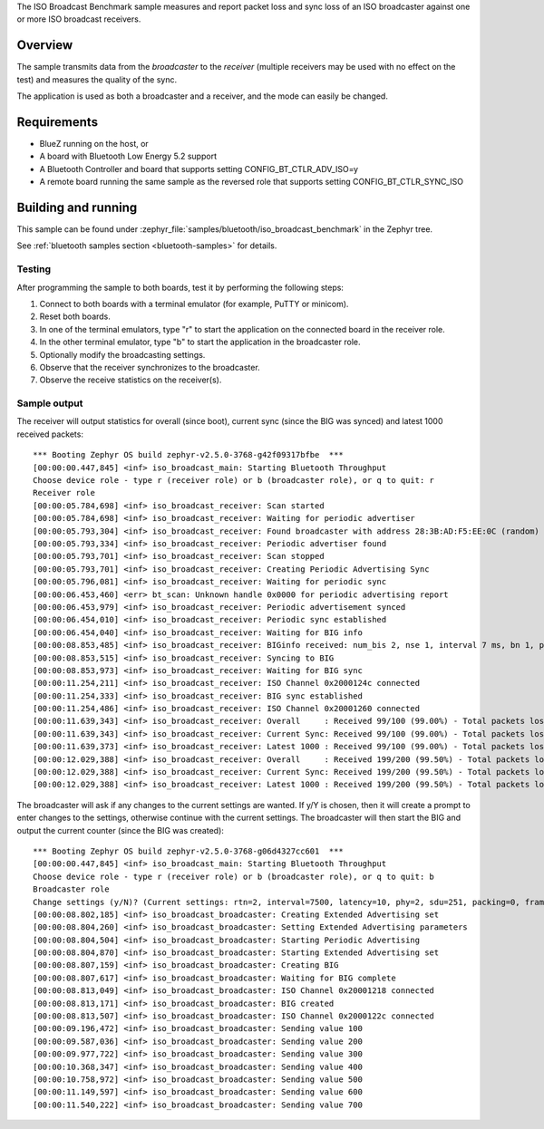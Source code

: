 .. zephyr:code-sample:: bluetooth_isochronous_broadcaster_benchmark
   :name: Isochronous Broadcaster Benchmark
   :relevant-api: bt_iso bluetooth

   Measure packet loss and sync loss of an ISO broadcaster against one or more receivers.

The ISO Broadcast Benchmark sample measures and report packet loss and sync loss
of an ISO broadcaster against one or more ISO broadcast receivers.

Overview
********

The sample transmits data from the *broadcaster* to the
*receiver* (multiple receivers may be used with no effect on the test)
and measures the quality of the sync.

The application is used as both a broadcaster and a receiver, and the mode
can easily be changed.

Requirements
************

* BlueZ running on the host, or
* A board with Bluetooth Low Energy 5.2 support
* A Bluetooth Controller and board that supports setting
  CONFIG_BT_CTLR_ADV_ISO=y
* A remote board running the same sample as the reversed role that supports
  setting CONFIG_BT_CTLR_SYNC_ISO

Building and running
********************

This sample can be found under
:zephyr_file:`samples/bluetooth/iso_broadcast_benchmark` in the Zephyr tree.

See :ref:`bluetooth samples section <bluetooth-samples>` for details.


Testing
=======

After programming the sample to both boards, test it by performing the following
steps:

1. Connect to both boards with a terminal emulator (for example, PuTTY or
   minicom).
#. Reset both boards.
#. In one of the terminal emulators, type "r" to start the application on the
   connected board in the receiver role.
#. In the other terminal emulator, type "b" to start the application in the
   broadcaster role.
#. Optionally modify the broadcasting settings.
#. Observe that the receiver synchronizes to the broadcaster.
#. Observe the receive statistics on the receiver(s).

Sample output
==============
The receiver will output statistics for overall (since boot), current sync
(since the BIG was synced) and latest 1000 received packets::

   *** Booting Zephyr OS build zephyr-v2.5.0-3768-g42f09317bfbe  ***
   [00:00:00.447,845] <inf> iso_broadcast_main: Starting Bluetooth Throughput
   Choose device role - type r (receiver role) or b (broadcaster role), or q to quit: r
   Receiver role
   [00:00:05.784,698] <inf> iso_broadcast_receiver: Scan started
   [00:00:05.784,698] <inf> iso_broadcast_receiver: Waiting for periodic advertiser
   [00:00:05.793,304] <inf> iso_broadcast_receiver: Found broadcaster with address 28:3B:AD:F5:EE:0C (random) (RSSI -33)
   [00:00:05.793,334] <inf> iso_broadcast_receiver: Periodic advertiser found
   [00:00:05.793,701] <inf> iso_broadcast_receiver: Scan stopped
   [00:00:05.793,701] <inf> iso_broadcast_receiver: Creating Periodic Advertising Sync
   [00:00:05.796,081] <inf> iso_broadcast_receiver: Waiting for periodic sync
   [00:00:06.453,460] <err> bt_scan: Unknown handle 0x0000 for periodic advertising report
   [00:00:06.453,979] <inf> iso_broadcast_receiver: Periodic advertisement synced
   [00:00:06.454,010] <inf> iso_broadcast_receiver: Periodic sync established
   [00:00:06.454,040] <inf> iso_broadcast_receiver: Waiting for BIG info
   [00:00:08.853,485] <inf> iso_broadcast_receiver: BIGinfo received: num_bis 2, nse 1, interval 7 ms, bn 1, pto 0, irc 1, max_pdu 251, sdu_interval 7500 us, max_sdu 251, phy LE 2M, without framing, not encrypted
   [00:00:08.853,515] <inf> iso_broadcast_receiver: Syncing to BIG
   [00:00:08.853,973] <inf> iso_broadcast_receiver: Waiting for BIG sync
   [00:00:11.254,211] <inf> iso_broadcast_receiver: ISO Channel 0x2000124c connected
   [00:00:11.254,333] <inf> iso_broadcast_receiver: BIG sync established
   [00:00:11.254,486] <inf> iso_broadcast_receiver: ISO Channel 0x20001260 connected
   [00:00:11.639,343] <inf> iso_broadcast_receiver: Overall     : Received 99/100 (99.00%) - Total packets lost 1
   [00:00:11.639,343] <inf> iso_broadcast_receiver: Current Sync: Received 99/100 (99.00%) - Total packets lost 1
   [00:00:11.639,373] <inf> iso_broadcast_receiver: Latest 1000 : Received 99/100 (99.00%) - Total packets lost 1
   [00:00:12.029,388] <inf> iso_broadcast_receiver: Overall     : Received 199/200 (99.50%) - Total packets lost 1
   [00:00:12.029,388] <inf> iso_broadcast_receiver: Current Sync: Received 199/200 (99.50%) - Total packets lost 1
   [00:00:12.029,388] <inf> iso_broadcast_receiver: Latest 1000 : Received 199/200 (99.50%) - Total packets lost 1


The broadcaster will ask if any changes to the current settings are wanted.
If y/Y is chosen, then it will create a prompt to enter changes to the settings,
otherwise continue with the current settings. The broadcaster will then start
the BIG and output the current counter (since the BIG was created)::

   *** Booting Zephyr OS build zephyr-v2.5.0-3768-g06d4327cc601  ***
   [00:00:00.447,845] <inf> iso_broadcast_main: Starting Bluetooth Throughput
   Choose device role - type r (receiver role) or b (broadcaster role), or q to quit: b
   Broadcaster role
   Change settings (y/N)? (Current settings: rtn=2, interval=7500, latency=10, phy=2, sdu=251, packing=0, framing=0, bis_count=2)
   [00:00:08.802,185] <inf> iso_broadcast_broadcaster: Creating Extended Advertising set
   [00:00:08.804,260] <inf> iso_broadcast_broadcaster: Setting Extended Advertising parameters
   [00:00:08.804,504] <inf> iso_broadcast_broadcaster: Starting Periodic Advertising
   [00:00:08.804,870] <inf> iso_broadcast_broadcaster: Starting Extended Advertising set
   [00:00:08.807,159] <inf> iso_broadcast_broadcaster: Creating BIG
   [00:00:08.807,617] <inf> iso_broadcast_broadcaster: Waiting for BIG complete
   [00:00:08.813,049] <inf> iso_broadcast_broadcaster: ISO Channel 0x20001218 connected
   [00:00:08.813,171] <inf> iso_broadcast_broadcaster: BIG created
   [00:00:08.813,507] <inf> iso_broadcast_broadcaster: ISO Channel 0x2000122c connected
   [00:00:09.196,472] <inf> iso_broadcast_broadcaster: Sending value 100
   [00:00:09.587,036] <inf> iso_broadcast_broadcaster: Sending value 200
   [00:00:09.977,722] <inf> iso_broadcast_broadcaster: Sending value 300
   [00:00:10.368,347] <inf> iso_broadcast_broadcaster: Sending value 400
   [00:00:10.758,972] <inf> iso_broadcast_broadcaster: Sending value 500
   [00:00:11.149,597] <inf> iso_broadcast_broadcaster: Sending value 600
   [00:00:11.540,222] <inf> iso_broadcast_broadcaster: Sending value 700
